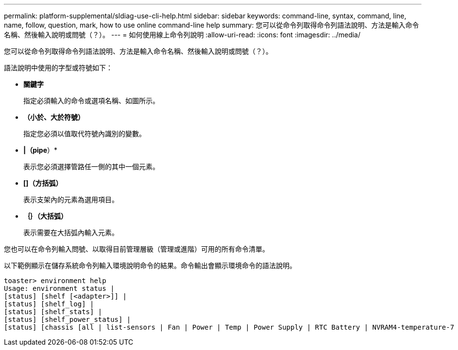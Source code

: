 ---
permalink: platform-supplemental/sldiag-use-cli-help.html 
sidebar: sidebar 
keywords: command-line, syntax, command, line, name, follow, question, mark, how to use online command-line help 
summary: 您可以從命令列取得命令列語法說明、方法是輸入命令名稱、然後輸入說明或問號（？）。 
---
= 如何使用線上命令列說明
:allow-uri-read: 
:icons: font
:imagesdir: ../media/


[role="lead"]
您可以從命令列取得命令列語法說明、方法是輸入命令名稱、然後輸入說明或問號（？）。

語法說明中使用的字型或符號如下：

* *關鍵字*
+
指定必須輸入的命令或選項名稱、如圖所示。

* *（小於、大於符號）*
+
指定您必須以值取代符號內識別的變數。

* *|（pipe*）*
+
表示您必須選擇管路任一側的其中一個元素。

* *[]（方括弧）*
+
表示支架內的元素為選用項目。

* *｛｝（大括弧）*
+
表示需要在大括弧內輸入元素。



您也可以在命令列輸入問號、以取得目前管理層級（管理或進階）可用的所有命令清單。

以下範例顯示在儲存系統命令列輸入環境說明命令的結果。命令輸出會顯示環境命令的語法說明。

[listing]
----
toaster> environment help
Usage: environment status |
[status] [shelf [<adapter>]] |
[status] [shelf_log] |
[status] [shelf_stats] |
[status] [shelf_power_status] |
[status] [chassis [all | list-sensors | Fan | Power | Temp | Power Supply | RTC Battery | NVRAM4-temperature-7 | NVRAM4-battery-7]]
----